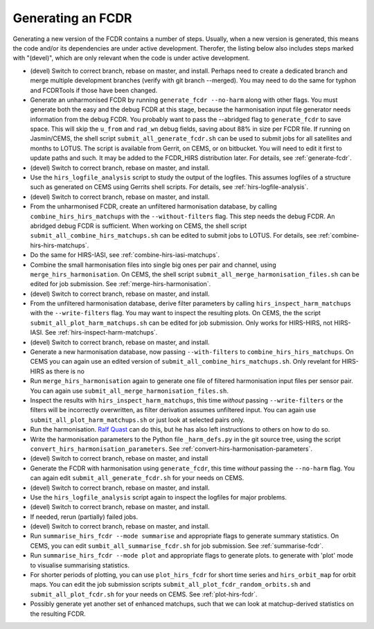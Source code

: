 .. _how-to-generate:
Generating an FCDR
------------------

Generating a new version of the FCDR contains a number of steps.  Usually,
when a new version is generated, this means the code and/or its
dependencies are under active development.  Therofer, the listing below
also includes steps marked with "(devel)", which are only relevant when
the code is under active development.

-  (devel) Switch to correct branch, rebase on master, and install.
   Perhaps need to create a dedicated branch and merge multiple development
   branches (verify with git branch --merged). You may need to do the same
   for typhon and FCDRTools if those have been changed.

-  Generate an unharmonised FCDR by running ``generate_fcdr --no-harm``
   along with other flags.  You must generate both the easy and the debug
   FCDR at this stage, because the harmonisation input file generator needs
   information from the debug FCDR. You probably want to pass the
   --abridged flag to ``generate_fcdr`` to save space. This will skip the
   ``u_from`` and ``rad_wn`` debug fields, saving about 88% in size per FCDR
   file. If running on Jasmin/CEMS, the shell script
   ``submit_all_generate_fcdr.sh`` can be used to submit jobs for all
   satellites and months to LOTUS.  The script is available from Gerrit,
   on CEMS, or on bitbucket.  You will need to edit it first to update
   paths and such.  It may be added to the FCDR\_HIRS distribution later.
   For details, see :ref:`generate-fcdr`.

-  (devel) Switch to correct branch, rebase on master, and install.

-  Use the ``hirs_logfile_analysis`` script to study the output of the
   logfiles.  This assumes logfiles of a structure such as generated on
   CEMS using Gerrits shell scripts.  For details, see
   :ref:`hirs-logfile-analysis`.

-  (devel) Switch to correct branch, rebase on master, and install.

-  From the unharmonised FCDR, create an unfiltered harmonisation
   database, by calling ``combine_hirs_hirs_matchups`` with the
   ``--without-filters`` flag. This step needs the debug FCDR. An abridged
   debug FCDR is sufficient.  When working on CEMS, the shell script
   ``submit_all_combine_hirs_matchups.sh`` can be edited to submit jobs to
   LOTUS.  For details, see :ref:`combine-hirs-hirs-matchups`.

-  Do the same for HIRS-IASI, see :ref:`combine-hirs-iasi-matchups`.

-  Combine the small harmonisation files into single big ones per pair
   and channel, using ``merge_hirs_harmonisation``.  On CEMS, the shell
   script ``submit_all_merge_harmonisation_files.sh`` can be edited for job
   submission.  See :ref:`merge-hirs-harmonisation`.

-  (devel) Switch to correct branch, rebase on master, and install.

-  From the unfiltered harmonisation database, derive filter parameters
   by calling ``hirs_inspect_harm_matchups`` with the ``--write-filters``
   flag.  You may want to inspect the resulting plots.  On CEMS, the the
   script ``submit_all_plot_harm_matchups.sh`` can be edited for job
   submission.  Only works for HIRS-HIRS, not HIRS-IASI.  See :ref:`hirs-inspect-harm-matchups`.

-  (devel) Switch to correct branch, rebase on master, and install.

-  Generate a new harmonisation database, now passing ``--with-filters``
   to ``combine_hirs_hirs_matchups``.  On CEMS you can again use an edited
   version of ``submit_all_combine_hirs_matchups.sh``.  Only revelant for
   HIRS-HIRS as there is no 

-  Run ``merge_hirs_harmonisation`` again to generate one file of filtered
   harmonisation input files per sensor pair.  You can again use
   ``submit_all_merge_harmonisation_files.sh``.

-  Inspect the results with ``hirs_inspect_harm_matchups``, this time
   *without* passing ``--write-filters`` or the filters will be
   incorrectly overwritten, as filter derivation assumes unfiltered input.
   You can again use ``submit_all_plot_harm_matchups.sh`` or just look at
   selected pairs only.

-  Run the harmonisation. `Ralf Quast <ralf.quast@fastopt.de>`_ can do this,
   but he has also left instructions to others on how to do so.

-  Write the harmonisation parameters to the Python file ``_harm_defs.py``
   in the git source tree, using the script
   ``convert_hirs_harmonisation_parameters``.  See
   :ref:`convert-hirs-harmonisation-parameters`.

-  (devel) Switch to correct branch, rebase on master, and install

-  Generate the FCDR with harmonisation using ``generate_fcdr``, this time
   *without* passing the ``--no-harm`` flag.  You can again edit
   ``submit_all_generate_fcdr.sh`` for your needs on CEMS.

-  (devel) Switch to correct branch, rebase on master, and install.

-  Use the ``hirs_logfile_analysis`` script again to inspect the logfiles
   for major problems.

-  (devel) Switch to correct branch, rebase on master, and install.

-  If needed, rerun (partially) failed jobs.

-  (devel) Switch to correct branch, rebase on master, and install.

-  Run ``summarise_hirs_fcdr --mode summarise`` and appropriate flags to
   generate summary statistics.  On CEMS, you can edit
   ``sumbit_all_summarise_fcdr.sh`` for job submission.  See
   :ref:`summarise-fcdr`.

-  Run ``summarise_hirs_fcdr --mode plot`` and appropriate flags to generate 
   plots.  to generate with 'plot' mode to visualise summarising
   statistics.

-  For shorter periods of plotting, you can use ``plot_hirs_fcdr`` for
   short time series and ``hirs_orbit_map`` for orbit maps.  You can edit
   the job submission scripts ``submit_all_plot_fcdr_random_orbits.sh``
   and ``submit_all_plot_fcdr.sh`` for your needs on CEMS.  See
   :ref:`plot-hirs-fcdr`.

-  Possibly generate yet another set of enhanced matchups, such that we
   can look at matchup-derived statistics on the resulting FCDR.
